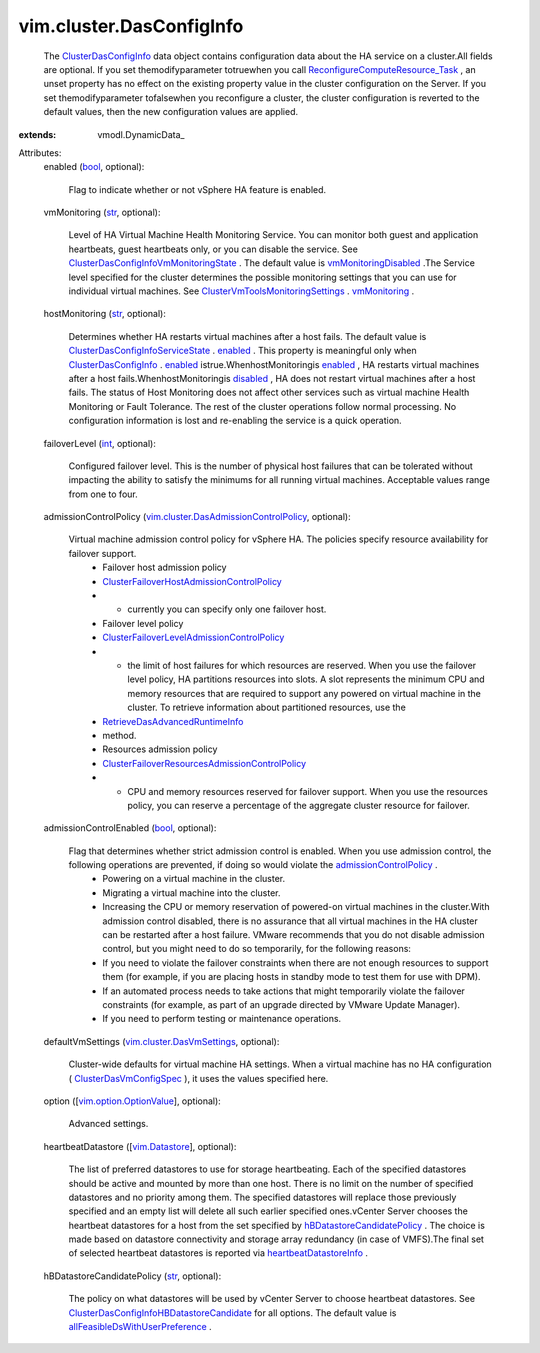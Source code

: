 
vim.cluster.DasConfigInfo
=========================
  The `ClusterDasConfigInfo <vim/cluster/DasConfigInfo.rst>`_ data object contains configuration data about the HA service on a cluster.All fields are optional. If you set themodifyparameter totruewhen you call `ReconfigureComputeResource_Task <vim/ComputeResource.rst#reconfigureEx>`_ , an unset property has no effect on the existing property value in the cluster configuration on the Server. If you set themodifyparameter tofalsewhen you reconfigure a cluster, the cluster configuration is reverted to the default values, then the new configuration values are applied.
:extends: vmodl.DynamicData_

Attributes:
    enabled (`bool <https://docs.python.org/2/library/stdtypes.html>`_, optional):

       Flag to indicate whether or not vSphere HA feature is enabled.
    vmMonitoring (`str <https://docs.python.org/2/library/stdtypes.html>`_, optional):

       Level of HA Virtual Machine Health Monitoring Service. You can monitor both guest and application heartbeats, guest heartbeats only, or you can disable the service. See `ClusterDasConfigInfoVmMonitoringState <vim/cluster/DasConfigInfo/VmMonitoringState.rst>`_ . The default value is `vmMonitoringDisabled <vim/cluster/DasConfigInfo/VmMonitoringState.rst#vmMonitoringDisabled>`_ .The Service level specified for the cluster determines the possible monitoring settings that you can use for individual virtual machines. See `ClusterVmToolsMonitoringSettings <vim/cluster/VmToolsMonitoringSettings.rst>`_ . `vmMonitoring <vim/cluster/VmToolsMonitoringSettings.rst#vmMonitoring>`_ .
    hostMonitoring (`str <https://docs.python.org/2/library/stdtypes.html>`_, optional):

       Determines whether HA restarts virtual machines after a host fails. The default value is `ClusterDasConfigInfoServiceState <vim/cluster/DasConfigInfo/ServiceState.rst>`_ . `enabled <vim/cluster/DasConfigInfo/ServiceState.rst#enabled>`_ . This property is meaningful only when `ClusterDasConfigInfo <vim/cluster/DasConfigInfo.rst>`_ . `enabled <vim/cluster/DasConfigInfo.rst#enabled>`_ istrue.WhenhostMonitoringis `enabled <vim/cluster/DasConfigInfo/ServiceState.rst#enabled>`_ , HA restarts virtual machines after a host fails.WhenhostMonitoringis `disabled <vim/cluster/DasConfigInfo/ServiceState.rst#disabled>`_ , HA does not restart virtual machines after a host fails. The status of Host Monitoring does not affect other services such as virtual machine Health Monitoring or Fault Tolerance. The rest of the cluster operations follow normal processing. No configuration information is lost and re-enabling the service is a quick operation.
    failoverLevel (`int <https://docs.python.org/2/library/stdtypes.html>`_, optional):

       Configured failover level. This is the number of physical host failures that can be tolerated without impacting the ability to satisfy the minimums for all running virtual machines. Acceptable values range from one to four.
    admissionControlPolicy (`vim.cluster.DasAdmissionControlPolicy <vim/cluster/DasAdmissionControlPolicy.rst>`_, optional):

       Virtual machine admission control policy for vSphere HA. The policies specify resource availability for failover support.
        * Failover host admission policy
        * `ClusterFailoverHostAdmissionControlPolicy <vim/cluster/FailoverHostAdmissionControlPolicy.rst>`_
        * - currently you can specify only one failover host.
        * Failover level policy
        * `ClusterFailoverLevelAdmissionControlPolicy <vim/cluster/FailoverLevelAdmissionControlPolicy.rst>`_
        * - the limit of host failures for which resources are reserved. When you use the failover level policy, HA partitions resources into slots. A slot represents the minimum CPU and memory resources that are required to support any powered on virtual machine in the cluster. To retrieve information about partitioned resources, use the
        * `RetrieveDasAdvancedRuntimeInfo <vim/ClusterComputeResource.rst#retrieveDasAdvancedRuntimeInfo>`_
        * method.
        * Resources admission policy
        * `ClusterFailoverResourcesAdmissionControlPolicy <vim/cluster/FailoverResourcesAdmissionControlPolicy.rst>`_
        * - CPU and memory resources reserved for failover support. When you use the resources policy, you can reserve a percentage of the aggregate cluster resource for failover.
    admissionControlEnabled (`bool <https://docs.python.org/2/library/stdtypes.html>`_, optional):

       Flag that determines whether strict admission control is enabled. When you use admission control, the following operations are prevented, if doing so would violate the `admissionControlPolicy <vim/cluster/DasConfigInfo.rst#admissionControlPolicy>`_ .
        * Powering on a virtual machine in the cluster.
        * Migrating a virtual machine into the cluster.
        * Increasing the CPU or memory reservation of powered-on virtual machines in the cluster.With admission control disabled, there is no assurance that all virtual machines in the HA cluster can be restarted after a host failure. VMware recommends that you do not disable admission control, but you might need to do so temporarily, for the following reasons:
        * If you need to violate the failover constraints when there are not enough resources to support them (for example, if you are placing hosts in standby mode to test them for use with DPM).
        * If an automated process needs to take actions that might temporarily violate the failover constraints (for example, as part of an upgrade directed by VMware Update Manager).
        * If you need to perform testing or maintenance operations.
    defaultVmSettings (`vim.cluster.DasVmSettings <vim/cluster/DasVmSettings.rst>`_, optional):

       Cluster-wide defaults for virtual machine HA settings. When a virtual machine has no HA configuration ( `ClusterDasVmConfigSpec <vim/cluster/DasVmConfigSpec.rst>`_ ), it uses the values specified here.
    option ([`vim.option.OptionValue <vim/option/OptionValue.rst>`_], optional):

       Advanced settings.
    heartbeatDatastore ([`vim.Datastore <vim/Datastore.rst>`_], optional):

       The list of preferred datastores to use for storage heartbeating. Each of the specified datastores should be active and mounted by more than one host. There is no limit on the number of specified datastores and no priority among them. The specified datastores will replace those previously specified and an empty list will delete all such earlier specified ones.vCenter Server chooses the heartbeat datastores for a host from the set specified by `hBDatastoreCandidatePolicy <vim/cluster/DasConfigInfo.rst#hBDatastoreCandidatePolicy>`_ . The choice is made based on datastore connectivity and storage array redundancy (in case of VMFS).The final set of selected heartbeat datastores is reported via `heartbeatDatastoreInfo <vim/cluster/DasAdvancedRuntimeInfo.rst#heartbeatDatastoreInfo>`_ .
    hBDatastoreCandidatePolicy (`str <https://docs.python.org/2/library/stdtypes.html>`_, optional):

       The policy on what datastores will be used by vCenter Server to choose heartbeat datastores. See `ClusterDasConfigInfoHBDatastoreCandidate <vim/cluster/DasConfigInfo/HBDatastoreCandidate.rst>`_ for all options. The default value is `allFeasibleDsWithUserPreference <vim/cluster/DasConfigInfo/HBDatastoreCandidate.rst#allFeasibleDsWithUserPreference>`_ .
